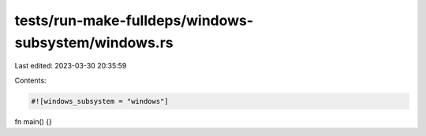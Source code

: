 tests/run-make-fulldeps/windows-subsystem/windows.rs
====================================================

Last edited: 2023-03-30 20:35:59

Contents:

.. code-block:: rs

    #![windows_subsystem = "windows"]

fn main() {}


